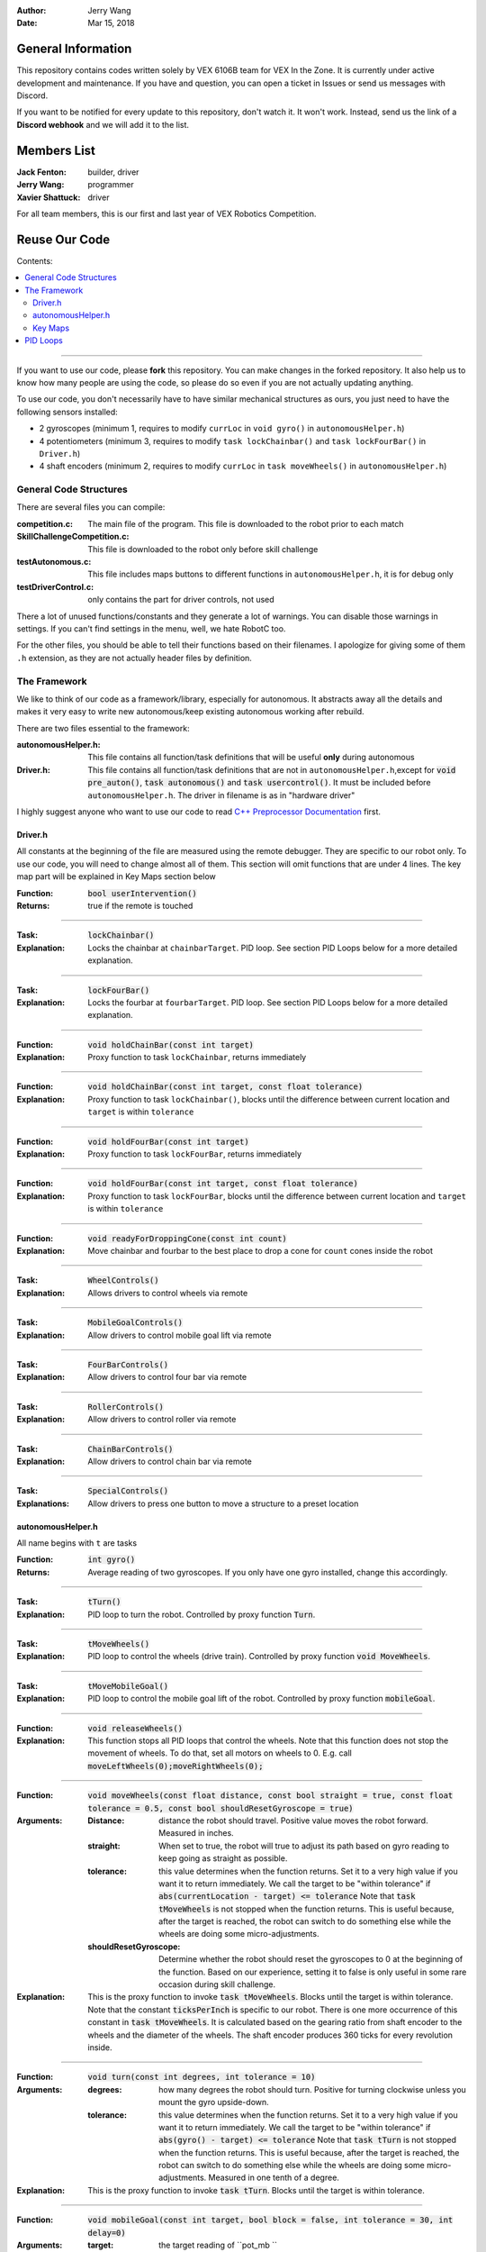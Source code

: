 .. role:: C(code)
	:language: C

:Author: Jerry Wang
:Date: Mar 15, 2018

===================
General Information
===================

This repository contains codes written solely by VEX 6106B team for VEX In the Zone. It is currently under active development and maintenance. If you have and question, you can open a ticket in Issues or send us messages with Discord.


If you want to be notified for every update to this repository, don't watch it. It won't work. Instead, send us the link of a **Discord webhook** and we will add it to the list.

============
Members List
============

:Jack Fenton: builder, driver
:Jerry Wang: programmer
:Xavier Shattuck: driver

For all team members, this is our first and last year of VEX Robotics Competition.

==============
Reuse Our Code
==============

Contents:

.. contents::
	:local:

----------------------

If you want to use our code, please **fork** this repository. You can make changes in the forked repository. It also help us to know how many people are using the code, so please do so even if you are not actually updating anything.

To use our code, you don't necessarily have to have similar mechanical structures as ours, you just need to have the following sensors installed:

- 2 gyroscopes (minimum 1, requires to modify ``currLoc`` in ``void gyro()`` in ``autonomousHelper.h``)
- 4 potentiometers (minimum 3, requires to modify ``task lockChainbar()`` and ``task lockFourBar()`` in ``Driver.h``)
- 4 shaft encoders (minimum 2, requires to modify ``currLoc`` in ``task moveWheels()`` in ``autonomousHelper.h``)


General Code Structures
=======================

There are several files you can compile: 

:competition.c: The main file of the program. This file is downloaded to the robot prior to each match
:SkillChallengeCompetition.c: This file is downloaded to the robot only before skill challenge
:testAutonomous.c: This file includes maps buttons to different functions in ``autonomousHelper.h``, it is for debug only
:testDriverControl.c: only contains the part for driver controls, not used

There a lot of unused functions/constants and they generate a lot of warnings. You can disable those warnings in settings. If you can't find settings in the menu, well, we hate RobotC too.

For the other files, you should be able to tell their functions based on their filenames. I apologize for giving some of them ``.h`` extension, as they are not actually header files by definition.


The Framework
=============

We like to think of our code as a framework/library, especially for autonomous. It abstracts away all the details and makes it very easy to write new autonomous/keep existing autonomous working after rebuild.

There are two files essential to the framework:

:autonomousHelper.h: This file contains all function/task definitions that will be useful **only** during autonomous
:Driver.h: This file contains all function/task definitions that are not in ``autonomousHelper.h``,except for :code:`void pre_auton()`, :code:`task autonomous()` and :code:`task usercontrol()`. It must be included before ``autonomousHelper.h``. The driver in filename is as in "hardware driver"

I highly suggest anyone who want to use our code to read `C++ Preprocessor Documentation <http://www.cplusplus.com/doc/tutorial/preprocessor/>`_ first. 

Driver.h
--------

All constants at the beginning of the file are measured using the remote debugger. They are specific to our robot only. To use our code, you will need to change almost all of them. This section will omit functions that are under 4 lines. The key map part will be explained in Key Maps section below

:Function: :code:`bool userIntervention()`
:Returns: true if the remote is touched

------------

:Task: :code:`lockChainbar()` 
:Explanation: Locks the chainbar at ``chainbarTarget``. PID loop. See section PID Loops below for a more detailed explanation.

------------

:Task: :code:`lockFourBar()` 
:Explanation: Locks the fourbar at ``fourbarTarget``. PID loop. See section PID Loops below for a more detailed explanation.

-----------

:Function: :code:`void holdChainBar(const int target)` 
:Explanation: Proxy function to task ``lockChainbar``, returns immediately

-----------

:Function: :code:`void holdChainBar(const int target, const float tolerance)` 
:Explanation: Proxy function to task ``lockChainbar()``, blocks until the difference between current location and ``target`` is within ``tolerance``

-----------

:Function: :code:`void holdFourBar(const int target)` 
:Explanation: Proxy function to task ``lockFourBar``, returns immediately

-----------

:Function: :code:`void holdFourBar(const int target, const float tolerance)` 
:Explanation: Proxy function to task ``lockFourBar``, blocks until the difference between current location and ``target`` is within ``tolerance``

-----------

:Function: :code:`void readyForDroppingCone(const int count)`
:Explanation: Move chainbar and fourbar to the best place to drop a cone for ``count`` cones inside the robot

-----------

:Task: :code:`WheelControls()` 
:Explanation: Allows drivers to control wheels via remote

-----------

:Task: :code:`MobileGoalControls()`
:Explanation: Allow drivers to control mobile goal lift via remote

-----------

:Task: :code:`FourBarControls()`
:Explanation: Allow drivers to control four bar via remote

-----------

:Task: :code:`RollerControls()`
:Explanation: Allow drivers to control roller via remote

-----------

:Task: :code:`ChainBarControls()`
:Explanation: Allow drivers to control chain bar via remote

-----------

:Task: :code:`SpecialControls()`
:Explanations: Allow drivers to press one button to move a structure to a preset location

autonomousHelper.h
------------------

All name begins with ``t`` are tasks


:Function: :code:`int gyro()`
:Returns: Average reading of two gyroscopes. If you only have one gyro installed, change this accordingly.

------------------

:Task: :code:`tTurn()` 
:Explanation: PID loop to turn the robot. Controlled by proxy function :code:`Turn`.

------------------

:Task: :code:`tMoveWheels()` 
:Explanation: PID loop to control the wheels (drive train). Controlled by proxy function :code:`void MoveWheels`.

------------------

:Task: :code:`tMoveMobileGoal()` 
:Explanation: PID loop to control the mobile goal lift of the robot. Controlled by proxy function :code:`mobileGoal`.

------------------

:Function: :code:`void releaseWheels()`
:Explanation: This function stops all PID loops that control the wheels. Note that this function does not stop the movement of wheels. To do that, set all motors on wheels to 0. E.g. call :code:`moveLeftWheels(0);moveRightWheels(0);`

------------------

:Function: :code:`void moveWheels(const float distance, const bool straight = true, const float tolerance = 0.5, const bool shouldResetGyroscope = true)`
:Arguments:
	:Distance: distance the robot should travel. Positive value moves the robot forward. Measured in inches.
	:straight: When set to true, the robot will true to adjust its path based on gyro reading to keep going as straight as possible.
	:tolerance: this value determines when the function returns. Set it to a very high value if you want it to return immediately. We call the target to be "within tolerance" if :code:`abs(currentLocation - target) <= tolerance` Note that :code:`task tMoveWheels` is not stopped when the function returns. This is useful because, after the target is reached, the robot can switch to do something else while the wheels are doing some micro-adjustments. 
	:shouldResetGyroscope: Determine whether the robot should reset the gyroscopes to 0 at the beginning of the function. Based on our experience, setting it to false is only useful in some rare occasion during skill challenge.
:Explanation: This is the proxy function to invoke :code:`task tMoveWheels`. Blocks until the target is within tolerance. Note that the constant :code:`ticksPerInch` is specific to our robot. There is one more occurrence of this constant in :code:`task tMoveWheels`.  It is calculated based on the gearing ratio from shaft encoder to the wheels and the diameter of the wheels. The shaft encoder produces 360 ticks for every revolution inside. 

------------------

:Function: :code:`void turn(const int degrees, int tolerance = 10)` 
:Arguments: 
	:degrees: how many degrees the robot should turn. Positive for turning clockwise unless you mount the gyro upside-down. 
	:tolerance: this value determines when the function returns. Set it to a very high value if you want it to return immediately. We call the target to be "within tolerance" if :code:`abs(gyro() - target) <= tolerance` Note that :code:`task tTurn` is not stopped when the function returns. This is useful because, after the target is reached, the robot can switch to do something else while the wheels are doing some micro-adjustments. Measured in one tenth of a degree.
:Explanation: This is the proxy function to invoke :code:`task tTurn`. Blocks until the target is within tolerance. 

------------------

:Function: :code:`void mobileGoal(const int target, bool block = false, int tolerance = 30, int delay=0)`
:Arguments: 
	:target: the target reading of ``pot_mb ``
	:block: determine whether the function blocks or not.
	:tolerance: if block is set to true, this value determines when the function returns.
	:delay: not used. Exist only for backward-compatibility.
:Explanation: This is the proxy function to invoke :code:`task tMoveMobileGoal`. 

-----------------

Function ``mb_in``, ``mb_mid``, ``mb_out``, and ``outOfSize`` are shortcut functions specific to our robot only.


.. _keymap:

Key Maps
--------

This file contains the settings to map different buttons on the joystick to different functions. Its existence allow us to change key maps easily like in video games. Write ``key1 or key2 or key3 ... keyn`` if you want to map multiple keys to the same function. If you don't want to use a specific function, set it to ``false`` instead of deleting it to avoid compilation errors. 


PID Loops
=========

Read PID Controller article in Wikipedia for more details. Only the first part of "Fundamental Operations" and "Pseudocode" are useful for our purpose.

Based on our experience, only the P and D term are useful. When tuning the constants, remember that oscillation is inevitable. It may be very small, but you can never completely get rid of it. That is the reason why we have :code:`wait1Msec` in our autonomous code almost every other line – to allow oscillations. Ideally though, the oscillation should look somewhat like the positive part of graph of 10sin(x)/x^2

I recommend to start with a relatively big constant – big enough so that it is having visible oscillation – and reduce it gradually to decrease the oscillation.


